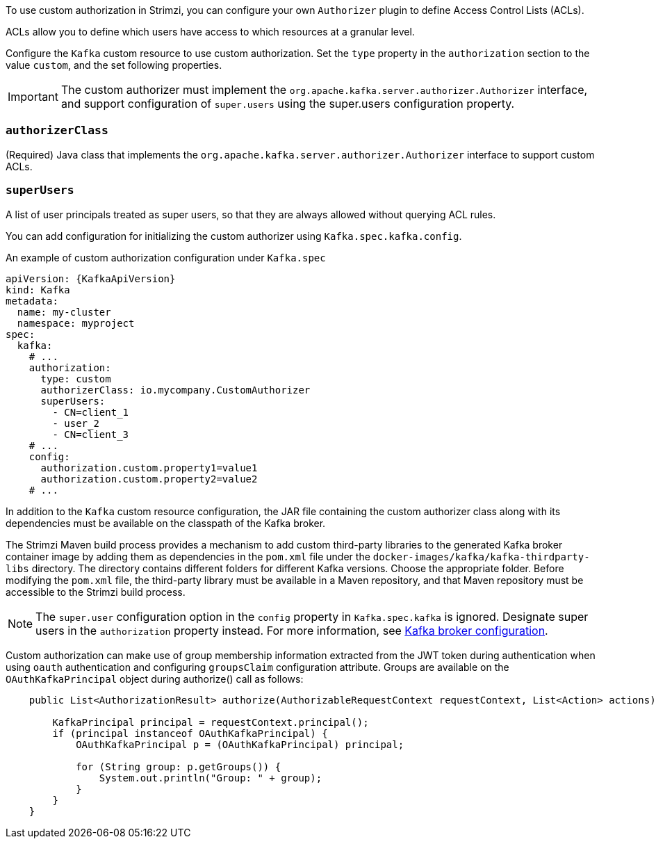 To use custom authorization in Strimzi, you can configure your own `Authorizer` plugin to define Access Control Lists (ACLs).

ACLs allow you to define which users have access to which resources at a granular level.

Configure the `Kafka` custom resource to use custom authorization.
Set the `type` property in the `authorization` section to the value `custom`,
and the set following properties.

IMPORTANT: The custom authorizer must implement the `org.apache.kafka.server.authorizer.Authorizer` interface, and support configuration of `super.users` using the super.users configuration property.

[id='property-custom-authorization-authorizerclass-{context}']
=== `authorizerClass`
(Required) Java class that implements the `org.apache.kafka.server.authorizer.Authorizer` interface to support custom ACLs.


[id='property-custom-authorization-superusers-{context}']
=== `superUsers`
A list of user principals treated as super users, so that they are always allowed without querying ACL rules.

You can add configuration for initializing the custom authorizer using `Kafka.spec.kafka.config`.

.An example of custom authorization configuration under `Kafka.spec`
[source,yaml,subs="attributes+"]
----
apiVersion: {KafkaApiVersion}
kind: Kafka
metadata:
  name: my-cluster
  namespace: myproject
spec:
  kafka:
    # ...
    authorization:
      type: custom
      authorizerClass: io.mycompany.CustomAuthorizer
      superUsers:
        - CN=client_1
        - user_2
        - CN=client_3
    # ...
    config:
      authorization.custom.property1=value1
      authorization.custom.property2=value2
    # ...
----

In addition to the `Kafka` custom resource configuration, the JAR file containing the custom authorizer class along with its dependencies must be available on the classpath of the Kafka broker.

The Strimzi Maven build process provides a mechanism to add custom third-party libraries to the generated Kafka broker container image by adding them as dependencies in the `pom.xml` file under the `docker-images/kafka/kafka-thirdparty-libs` directory. The directory contains different folders for different Kafka versions. Choose the appropriate folder. Before modifying the `pom.xml` file, the third-party library must be available in a Maven repository, and that Maven repository must be accessible to the Strimzi build process.

NOTE: The `super.user` configuration option in the `config` property in `Kafka.spec.kafka` is ignored.
Designate super users in the `authorization` property instead.
For more information, see xref:type-KafkaClusterSpec-reference[Kafka broker configuration].

Custom authorization can make use of group membership information extracted from the JWT token during authentication when using `oauth` authentication and configuring `groupsClaim` configuration attribute. Groups are available on the `OAuthKafkaPrincipal` object during authorize() call as follows:

[source, subs="attributes+"]
----
    public List<AuthorizationResult> authorize(AuthorizableRequestContext requestContext, List<Action> actions) {

        KafkaPrincipal principal = requestContext.principal();
        if (principal instanceof OAuthKafkaPrincipal) {
            OAuthKafkaPrincipal p = (OAuthKafkaPrincipal) principal;

            for (String group: p.getGroups()) {
                System.out.println("Group: " + group);
            }
        }
    }
----
